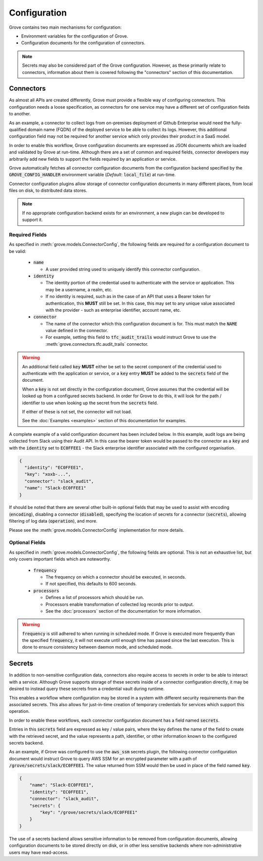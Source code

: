 Configuration
=============

Grove contains two main mechanisms for configuration:

* Environment variables for the configuration of Grove.
* Configuration documents for the configuration of connectors.

.. Note::
    Secrets may also be considered part of the Grove configuration. However, as these
    primarily relate to connectors, information about them is covered following the
    "connectors" section of this documentation.

Connectors
~~~~~~~~~~

As almost all APIs are created differently, Grove must provide a flexible way of
configuring connectors. This configuration needs a loose specification, as connectors
for one service may have a different set of configuration fields to another.

As an example, a connector to collect logs from on-premises deployment of Github
Enterprise would need the fully-qualified domain name (FQDN) of the deployed service to
be able to collect its logs. However, this additional configuration field may not be
required for another service which only provides their product in a SaaS model.

In order to enable this workflow, Grove configuration documents are expressed as JSON
documents which are loaded and validated by Grove at run-time. Although there are a set
of common and required fields, connector developers may arbitrarily add new fields to
support the fields required by an application or service.

Grove automatically fetches all connector configuration documents from the configuration
backend specified by the :code:`GROVE_CONFIG_HANDLER` environment variable (*Default*:
:code:`local_file`) at run-time.

Connector configuration plugins allow storage of connector configuration documents in
many different places, from local files on disk, to distributed data stores.

.. Note::
    If no appropriate configuration backend exists for an environment, a new plugin
    can be developed to support it.

Required Fields
^^^^^^^^^^^^^^^

As specified in :meth:`grove.models.ConnectorConfig`, the following fields are required
for a configuration document to be valid:

  * :code:`name`

    * A user provided string used to uniquely identify this connector configuration.

  * :code:`identity`

    * The identity portion of the credential used to authenticate with the service or
      application. This may be a username, a realm, etc.
    * If no identity is required, such as in the case of an API that uses a Bearer token
      for authentication, this **MUST** still be set. In this case, this may set to any
      unique value associated with the provider - such as enterprise identifier, account
      name, etc.

  * :code:`connector`

    * The name of the connector which this configuration document is for. This must
      match the :code:`NAME` value defined in the connector.
    * For example, setting this field to :code:`tfc_audit_trails` would instruct Grove
      to use the :meth:`grove.connectors.tfc.audit_trails` connector.

.. Warning::
    An additional field called :code:`key` **MUST** either be set to the secret
    component of the credential used to authenticate with the application or service,
    or a :code:`key` entry **MUST** be added to the :code:`secrets` field of the
    document.

    When a :code:`key` is not set directly in the configuration document, Grove assumes
    that the credential will be looked up from a configured secrets backend. In order
    for Grove to do this, it will look for the path / identifier to use when looking up
    the secret from the :code:`secrets` field.

    If either of these is not set, the connector will not load.

    See the :doc:`Examples <examples>` section of this documentation for examples.

A complete example of a valid configuration document has been included below. In this
example, audit logs are being collected from Slack using their Audit API. In this case
the bearer token would be passed to the connector as a :code:`key` and with the
:code:`identity` set to :code:`EC0FFEE1` - the Slack enterprise identifier associated
with the configured organisation.

.. code-block:: json

  {
    "identity": "EC0FFEE1",
    "key": "xoxb-...",
    "connector": "slack_audit",
    "name": "Slack-EC0FFEE1"
  }

If should be noted that there are several other built-in optional fields that may be
used to assist with encoding (:code:`encoding`), disabling a connector
(:code:`disabled`), specifying the location of secrets for a connector
(:code:`secrets`), allowing filtering of log data (:code:`operation`), and more.

Please see the :meth:`grove.models.ConnectorConfig` implementation for more details.

Optional Fields
^^^^^^^^^^^^^^^

As specified in :meth:`grove.models.ConnectorConfig`, the following fields are optional.
This is not an exhaustive list, but only covers important fields which are noteworthy.

  * :code:`frequency`

    * The frequency on which a connector should be executed, in seconds.
    * If not specified, this defaults to 600 seconds.

  * :code:`processors`

    * Defines a list of processors which should be run.
    * Processors enable transformation of collected log records prior to output.
    * See the :doc:`processors` section of the documentation for more information.

.. Warning::
    :code:`frequency` is still adhered to when running in scheduled mode. If Grove is
    executed more frequently than the specified :code:`frequency`, it will not execute
    until enough time has passed since the last execution. This is done to ensure
    consistency between daemon mode, and scheduled mode.

.. _secrets:

Secrets
~~~~~~~

In addition to non-sensitive configuration data, connectors also require access to
secrets in order to be able to interact with a service. Although Grove supports storage
of these secrets inside of a connector configuration directly, it may be desired to
instead query these secrets from a credential vault during runtime.

This enables a workflow where configuration may be stored in a system with different
security requirements than the associated secrets. This also allows for just-in-time
creation of temporary credentials for services which support this operation.

In order to enable these workflows, each connector configuration document has a field
named :code:`secrets`.

Entries in this :code:`secrets` field are expressed as key / value pairs, where the key
defines the name of the field to create with the retrieved secret, and the value
represents a path, identifier, or other information known to the configured secrets
backend.

As an example, if Grove was configured to use the :code:`aws_ssm` secrets plugin, the
following connector configuration document would instruct Grove to query AWS SSM for an
encrypted parameter with a path of :code:`/grove/secrets/slack/EC0FFEE1`. The value
returned from SSM would then be used in place of the field named :code:`key`.

.. code-block:: json

    {
        "name": "Slack-EC0FFEE1",
        "identity": "EC0FFEE1",
        "connector": "slack_audit",
        "secrets": {
            "key": "/grove/secrets/slack/EC0FFEE1"
        }
    }

The use of a secrets backend allows sensitive information to be removed from
configuration documents, allowing configuration documents to be stored directly on disk,
or in other less sensitive backends where non-administrative users may have read-access.
